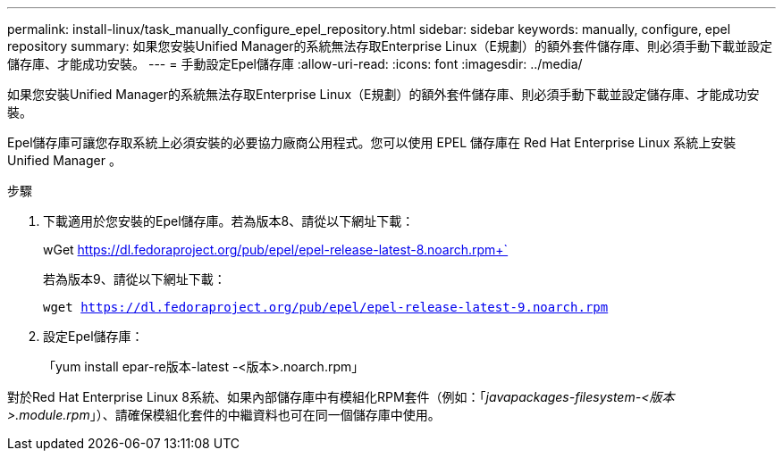 ---
permalink: install-linux/task_manually_configure_epel_repository.html 
sidebar: sidebar 
keywords: manually, configure, epel repository 
summary: 如果您安裝Unified Manager的系統無法存取Enterprise Linux（E規劃）的額外套件儲存庫、則必須手動下載並設定儲存庫、才能成功安裝。 
---
= 手動設定Epel儲存庫
:allow-uri-read: 
:icons: font
:imagesdir: ../media/


[role="lead"]
如果您安裝Unified Manager的系統無法存取Enterprise Linux（E規劃）的額外套件儲存庫、則必須手動下載並設定儲存庫、才能成功安裝。

Epel儲存庫可讓您存取系統上必須安裝的必要協力廠商公用程式。您可以使用 EPEL 儲存庫在 Red Hat Enterprise Linux 系統上安裝 Unified Manager 。

.步驟
. 下載適用於您安裝的Epel儲存庫。若為版本8、請從以下網址下載：
+
wGet https://dl.fedoraproject.org/pub/epel/epel-release-latest-8.noarch.rpm+`[]

+
若為版本9、請從以下網址下載：

+
`wget https://dl.fedoraproject.org/pub/epel/epel-release-latest-9.noarch.rpm`

. 設定Epel儲存庫：
+
「yum install epar-re版本-latest -<版本>.noarch.rpm」



對於Red Hat Enterprise Linux 8系統、如果內部儲存庫中有模組化RPM套件（例如：「_javapackages-filesystem-<版本>.module.rpm_」）、請確保模組化套件的中繼資料也可在同一個儲存庫中使用。

